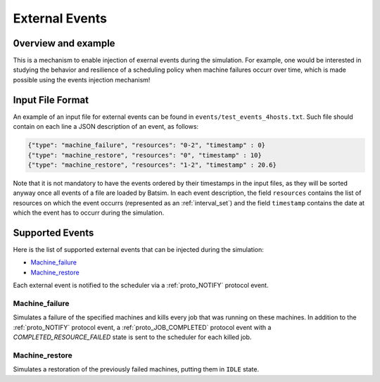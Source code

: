.. _input_EVENTS:

External Events
===============

0verview and example
--------------------

This is a mechanism to enable injection of exernal events during the simulation.
For example, one would be interested in studying the behavior and resilience of a scheduling policy when machine failures occurr over time,
which is made possible using the events injection mechanism!


Input File Format
-----------------

An example of an input file for external events can be found in ``events/test_events_4hosts.txt``.
Such file should contain on each line a JSON description of an event, as follows:

.. code:: json

    {"type": "machine_failure", "resources": "0-2", "timestamp" : 0}
    {"type": "machine_restore", "resources": "0", "timestamp" : 10}
    {"type": "machine_restore", "resources": "1-2", "timestamp" : 20.6}

Note that it is not mandatory to have the events ordered by their timestamps in the input files, as they will be sorted anyway once all events of a file are loaded by Batsim.
In each event description, the field ``resources`` contains the list of resources on which the event occurrs (represented as an :ref:`interval_set`) and the field ``timestamp`` contains the date at which the event has to occurr during the simulation.

Supported Events
----------------

Here is the list of supported external events that can be injected during the simulation:

- Machine_failure_
- Machine_restore_

Each external event is notified to the scheduler via a :ref:`proto_NOTIFY` protocol event.

Machine_failure
~~~~~~~~~~~~~~~

Simulates a failure of the specified machines and kills every job that was running on these machines.
In addition to the :ref:`proto_NOTIFY` protocol event, a :ref:`proto_JOB_COMPLETED` protocol event with a `COMPLETED_RESOURCE_FAILED` state is sent to the scheduler for each killed job.

Machine_restore
~~~~~~~~~~~~~~~

Simulates a restoration of the previously failed machines, putting them in ``IDLE`` state.

